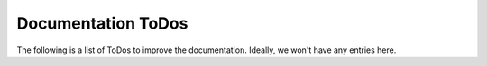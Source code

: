 ################################################################################
Documentation ToDos
################################################################################

The following is a list of ToDos to improve the documentation. Ideally, we won't
have any entries here.

.. todolist::

